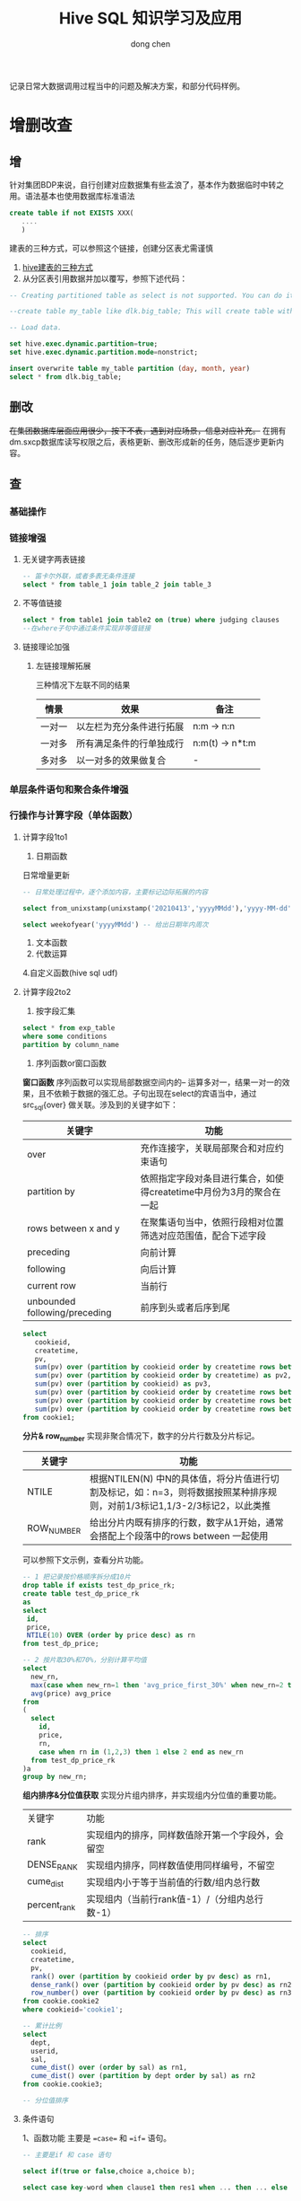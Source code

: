 #+title:Hive SQL 知识学习及应用
#+author: dong chen

记录日常大数据调用过程当中的问题及解决方案，和部分代码样例。

* 增删改查
** 增
针对集团BDP来说，自行创建对应数据集有些孟浪了，基本作为数据临时中转之用。语法基本也使用数据库标准语法
#+begin_src sql
  create table if not EXISTS XXX(
	 ....
	 )
#+end_src

建表的三种方式，可以参照这个链接，创建分区表尤需谨慎
1. [[https://blog.csdn.net/matrix_google/article/details/84633267][hive建表的三种方式]]
2. 从分区表引用数据并加以覆写，参照下述代码：
#+begin_src sql
  -- Creating partitioned table as select is not supported. You can do it in two steps:

  --create table my_table like dlk.big_table; This will create table with the same schema.

  -- Load data.

  set hive.exec.dynamic.partition=true;
  set hive.exec.dynamic.partition.mode=nonstrict;

  insert overwrite table my_table partition (day, month, year) 
  select * from dlk.big_table;
#+end_src

** 删改
+在集团数据库层面应用很少，按下不表，遇到对应场景，信息对应补充。+
在拥有dm.sxcp数据库读写权限之后，表格更新、删改形成新的任务，随后逐步更新内容。

** *查*
*** 基础操作
*** 链接增强
**** 无关键字两表链接
     #+begin_src sql
       -- 笛卡尔外联，或者多表无条件连接
       select * from table_1 join table_2 join table_3
     #+end_src
**** 不等值链接
     #+begin_src sql
       select * from table1 join table2 on (true) where judging clauses
       --在where子句中通过条件实现非等值链接
     #+end_src
**** 链接理论加强
***** 左链接理解拓展
三种情况下左联不同的结果
| 情景   | 效果                     | 备注            |
|--------+--------------------------+-----------------|
| 一对一 | 以左栏为充分条件进行拓展 | n:m -> n:n      |
| 一对多 | 所有满足条件的行单独成行 | n:m(t) -> n*t:m |
| 多对多 | 以一对多的效果做复合     | -               |

*** 单层条件语句和聚合条件增强
*** 行操作与计算字段（单体函数）
**** 计算字段1to1
1. 日期函数
日常增量更新
#+begin_src sql
  -- 日常处理过程中，逐个添加内容，主要标记边际拓展的内容

  select from_unixstamp(unixstamp('20210413','yyyyMMdd'),'yyyy-MM-dd') -- 日期格式转换

  select weekofyear('yyyyMMdd') -- 给出日期年内周次
#+end_src
2. 文本函数
3. 代数运算
4.自定义函数(hive sql udf)
**** 计算字段2to2
1. 按字段汇集
#+begin_src sql
  select * from exp_table
  where some conditions
  partition by column_name
#+end_src
2. 序列函数or窗口函数
*窗口函数*
序列函数可以实现局部数据空间内的-- 运算多对一，结果一对一的效果，且不依赖于数据的强汇总。子句出现在select的宾语当中，通过src_sql{over} 做关联。涉及到的关键字如下：
| 关键字                        | 功能                                                                |
|-------------------------------+---------------------------------------------------------------------|
| over                          | 充作连接字，关联局部聚合和对应约束语句                              |
| partition by                  | 依照指定字段对条目进行集合，如使得createtime中月份为3月的聚合在一起 |
| rows between x and y          | 在聚集语句当中，依照行段相对位置筛选对应范围值，配合下述字段        |
| preceding                     | 向前计算                                                            |
| following                     | 向后计算                                                            |
| current row                   | 当前行                                                              |
| unbounded following/preceding | 前序到头或者后序到尾                                                          |
#+begin_src sql
  select 
     cookieid, 
     createtime, 
     pv, 
     sum(pv) over (partition by cookieid order by createtime rows between unbounded preceding and current row) as pv1, 
     sum(pv) over (partition by cookieid order by createtime) as pv2, 
     sum(pv) over (partition by cookieid) as pv3, 
     sum(pv) over (partition by cookieid order by createtime rows between 3 preceding and current row) as pv4, 
     sum(pv) over (partition by cookieid order by createtime rows between 3 preceding and 1 following) as pv5, 
     sum(pv) over (partition by cookieid order by createtime rows between current row and unbounded following) as pv6 
  from cookie1;
#+end_src

*分片& row_number*
实现非聚合情况下，数字的分片行数及分片标记。
| 关键字     | 功能                                                                                                                      |
|------------+---------------------------------------------------------------------------------------------------------------------------|
| NTILE      | 根据NTILEN(N) 中N的具体值，将分片值进行切割及标记，如：n=3，则将数据按照某种排序规则，对前1/3标记1,1/3-2/3标记2，以此类推 |
| ROW_NUMBER | 给出分片内既有排序的行数，数字从1开始，通常会搭配上个段落中的rows between 一起使用                                                              |
可以参照下文示例，查看分片功能。
#+begin_src sql
  -- 1 把记录按价格顺序拆分成10片
  drop table if exists test_dp_price_rk;
  create table test_dp_price_rk
  as
  select
   id,
   price,
   NTILE(10) OVER (order by price desc) as rn
  from test_dp_price;

  -- 2 按片取30%和70%，分别计算平均值
  select
    new_rn,
    max(case when new_rn=1 then 'avg_price_first_30%' when new_rn=2 then 'avg_price_last_70%' end) as avg_price_name,
    avg(price) avg_price
  from 
  (
    select 
      id,
      price,
      rn,
      case when rn in (1,2,3) then 1 else 2 end as new_rn
    from test_dp_price_rk
  )a
  group by new_rn;
#+end_src

*组内排序&分位值获取*
实现分片组内排序，并实现组内分位值的重要功能。
| 关键字       | 功能                                             |
| rank         | 实现组内的排序，同样数值除开第一个字段外，会留空 |
| DENSE_RANK   | 实现组内排序，同样数值使用同样编号，不留空       |
| cume_dist    | 实现组内小于等于当前值的行数/组内总行数          |
| percent_rank | 实现组内（当前行rank值-1）/（分组内总行数-1）                      |

#+begin_src sql
  -- 排序
  select
    cookieid,
    createtime,
    pv,
    rank() over (partition by cookieid order by pv desc) as rn1,
    dense_rank() over (partition by cookieid order by pv desc) as rn2,
    row_number() over (partition by cookieid order by pv desc) as rn3
  from cookie.cookie2 
  where cookieid='cookie1';

  -- 累计比例
  select 
    dept,
    userid,
    sal,
    cume_dist() over (order by sal) as rn1,
    cume_dist() over (partition by dept order by sal) as rn2
  from cookie.cookie3;

  -- 分位值排序
#+end_src
**** 条件语句
1、函数功能
主要是 ==case== 和 ==if== 语句。
     #+begin_src sql
       -- 主要是if 和 case 语句

       select if(true or false,choice a,choice b);

       select case key-word when clause1 then res1 when ... then ... else .. end --可以嵌套使用

       ----------------------**-------------------------
       -- 可以搭配在group by z子句中使用，可略去一层嵌套,case从句示例如下，if语句同样

       select case key1 when sit1 then res1 else res2
       from table1
       where ....
       group by (case key1 when sit1 then res1 else res2)

     #+end_src
2、语法&用途
| 字段                    | 用途                                         |
|-------------------------+----------------------------------------------|
| case when then else end | 多重条件判断，可以出现在 *group by* 子句当中 |
| if                      | 条件判断，可以出现在 *group by* 子句当中                   |
**** 行列转换
行列转换操作，实现src_python{import pandas as pd }及src_python{df.stack() df.unstack()}中对应函数功能，拓展了对于SQL数据操纵的理解。需要注意的是，hive SQL不太符合RDB范式要求。
***** 前置知识
#+begin_quote
explode(a) - separates the elements of array a into multiple rows, or the elements of a map into multiple rows and columns
    可以将数组炸开成多行，或者将map炸开成多行多列，是Hive内置的UDTF

split(str, regex) - Splits str around occurances that match regex
    按照正则规则去切割字符串
    
collect_list(x) - Returns a list of objects with duplicates
    返回不去重的集合
    
collect_set(x) - Returns a set of objects with duplicate elements eliminated
    返回一个去重的集合

concat_ws(separator, [string | array(string)]+) - returns the concatenation of the strings separated by the separator
    返回一个特定分隔符的拼接字符串

max(expr) - Returns the maximum value of expr
    返回表达式的最大值
#+end_quote
一般情况下，可以使用 ==desc function explode== 查看函数描述。
***** 数据案例
- 生成数据表
      #+begin_src sql
	-- 生成表1
	create table school_final_test as
	select 'jack' as name, 'english' as subject, 70 as score union all
	select 'jack' as name, 'math' as subject, 80 as score union all
	select 'jack' as name, 'chinese' as subject, 90 as score union all
	select 'tim' as name, 'english' as subject, 10 as score union all
	select 'tim' as name, 'math' as subject, 20 as score union all
	select 'tim' as name, 'chinese' as subject, 30 as score;

	-- 生成表2
	create table school_final_test1 as
	select 'jack' as name, 70 as english,80 as math, 90 as chinese union all
	select 'tim' as name, 10 as english,20 as math, 30 as chinese;
      #+end_src
- 源表形式
表1：
| name | subject | score |
|------+---------+-------|
| jack | english |    70 |
| jack | math    |    80 |
| jack | chinese |    90 |
| tim  | english |    10 |
| tim  | math    |    20 |
| tim  | chinese |    30 |

表2：
| name | english | math | chinese |
| jack |      70 |   80 |      90 |
| tim  |      10 |   20 |      30 |

****** Question 1
输入：表1  输出：表2
#+begin_src sql
  -- 使用 case when 及 group by 、max 实现标定行的转置筛选
  select name,
  max(case subject when 'english' then score else 0 end) as english,
  max(case subject when 'math' then score else 0 end) as math,
  max(case subject when 'chinese' then score else 0 end) as chinese
  from school_final_test
  group by name;
#+end_src
****** Qusetion 2
输入：表1  输出：如下
| name | scores                        |
|------+-------------------------------|
| jack | english:70,math:80,chinese:90 |
| tim  | english:10,math:20,chinese:30 |
#+begin_src sql
  --group by + collect_list + concat_ws 协同使用
  select name,concat_ws(',',
      collect_list(
	  concat_ws(':',subject,cast(score as string))
	  )
      ) as scores
  from school_final_test
  group by name;
#+end_src
****** Question 3
输入：表2  输出：如下
| name | subject | score |
|------+---------+-------|
| jack | english |    70 |
| jack | math    |    80 |
| jack | chinese |    90 |
| tim  | english |    10 |
| tim  | math    |    20 |
| tim  | chinese |    30 |

#+begin_src sql
  -- 使用常量值生成固定序列，如下述'english'\'math'等，随后使用 union all 合并，实际上等价于 merge(axis=1)
  select name,'english' as subject,english as score from school_final_test1 
  union all 
  select name,'math' as subject,math as score from school_final_test1 
  union all 
  select name,'chinese' as subject,chinese as score from school_final_test1;
#+end_src

****** Question 4
输入：
| name | scores                        |
|------+-------------------------------|
| jack | english:70,math:80,chinese:90 |
| tim  | english:10,math:20,chinese:30 |
输出：
| name | scores     |
|------+------------|
| jack | english:70 |
| jack | math:80    |
| jack | chinese:90 |
| tim  | english:10 |
| tim  | math:20    |
| tim  | chinese:30 |

#+begin_src sql
  -- split + explode语法
  -- Lateral View是一个连接用户自定义函数(UDFs)的连接词，可以有多个;如果炸裂的列中有null值但是需要显示可以在view后面加outer，类似表的左外连接;

  -- 其中table1表示开窗得到的新表别名，必须写但可不使用(不使用时必须保证没有重复的列名)
  select name,table1.scores as scores
  from school_final_test2
  lateral view explode(split(scores,',')) table1 as scores;
#+end_src


* 行列转换与映射专题
主要记录行列转换功能实现及复杂数据结构使用。
#+begin_src sql
  -----------------hive 行列转换测试用例


  drop table if exists default.jj_tmp1_ts;--删除可能的残存表
  create table default.jj_tmp1_ts (a string,b string,c string) stored as parquet; --建立测试表1
  insert into table default.jj_tmp1_ts  values ('1','dong','12'),('2','xi','14'),('3','nan','15'); --插入表1测试数据
  insert into table default.jj_tmp1_ts  values ('','ti',''); --引入数据null值
  select * from default.jj_tmp1_ts limit 10;


  --------------------------------------------------------------------------------------
  --测试基于字段的行/列复杂数据形式拼接（array\dict），源数据表保留，生成一个中间用表
  --exm1 行array拼接,基于concat_ws,缺点是生成的为字符串不具备下步操作潜力
  create table default.jj_tmp1_ts_tmp as 
  select   t.*,concat_ws(',',a,b,c) cnc_row from default.jj_tmp1_ts t;

  select * from default.jj_tmp1_ts_tmp limit 10;
  desc default.jj_tmp1_ts_tmp;

  --exm1.2 使用array关键字进项拼接
  drop table if exists default.jj_tmp1_ts_tmp;
  create table default.jj_tmp1_ts_tmp as 
  select   t.*,concat_ws(',',a,b,c) cnc_row,array(a,b,c) arr_row from default.jj_tmp1_ts t;

  --实现列转行，单字段
  create table default.jj_tmp1_ts_tmp_fn1 as 
  select t.*,g.exp_ad from default.jj_tmp1_ts_tmp t lateral view explode(arr_row) g as exp_ad;
  select * from default.jj_tmp1_ts_tmp_fn1 limit 10;
  desc default.jj_tmp1_ts_tmp_fn1;

  --实现列转行，多字段
  create table default.jj_tmp1_ts_tmp_fn2 as 
  select t.*,g1.exp_ad1,g2.exp_ad2 from default.jj_tmp1_ts_tmp t 
      lateral view explode(split(concat_ws(',',a,b),',')) g1 as exp_ad1  --生成拼接字段1
      lateral view explode(arr_row) g2 as exp_ad2;  --生成拼接字段2
  select * from default.jj_tmp1_ts_tmp_fn2 limit 100; --两个拼接字段结果为笛卡尔乘积形式
  desc default.jj_tmp1_ts_tmp_fn2;


  --------------------------------------------------------------------------------------------------------------------------
  --------------------------------------------------------------------------------------------------------------------------
  --exm2 列array拼接，基于group by 和 collect_list 进行操作，尝试使用union进行拼接会因为新生成字段数据类型和原值不同而失败;
  drop table if exists default.jj_tmp1_ts_tmp2;
  create table if not exists default.jj_tmp1_ts_tmp2 as
  select collect_list(a) a,collect_list(b) b,collect_list(c) c from default.jj_tmp1_ts_tmp group by 1;
  select * from default.jj_tmp1_ts_tmp2 limit 10;
  desc default.jj_tmp1_ts_tmp2;

  --exm2.1 实现列转列 inline 方式，但会发现inline无法用于array格式
  -- select * from default.jj_tmp1_ts_tmp2 t lateral view inline(a) g;

  --exm2.2 根据实验结果，array会因为和inline无法搭配而失败，改用struct方式,基于列值拼接拆解
  drop table if exists default.jj_tmp1_ts_tmp3;
  create table if not exists default.jj_tmp1_ts_tmp3 as
  select t.*,named_struct('a',a,'b',b,'c',c,'arr_row',arr_row) struct_a,named_struct('a',a,'b',b) struct_b from default.jj_tmp1_ts_tmp t;
  select * from default.jj_tmp1_ts_tmp3 limit 10;
  desc default.jj_tmp1_ts_tmp3;

  -- 实现横向列转列，基于inline制表函数
  select t.*,g.a1,g.b1,g.c1 from default.jj_tmp1_ts_tmp3 t lateral view inline(array(t.struct_a)) g as a1,b1,c1,other;

  -- 多字段维度
  select t.*,g2.tt1,g1.other from default.jj_tmp1_ts_tmp3 t 
      lateral view inline(array(t.struct_a)) g1 as a1,b1,c1,other
      lateral view inline(array(t.struct_b)) g2 as tt1,tt2;


  --exm2.3 参照2.1使用行归集，然后进行拆分为列
  drop table if exists default.jj_tmp1_ts_tmp2;
  create table if not exists default.jj_tmp1_ts_tmp2 as
  select named_struct('a',collect_list(a)) struct_a,collect_list(b) b,named_struct('c',collect_list(c)) struct_c from default.jj_tmp1_ts_tmp group by 1;
  select * from default.jj_tmp1_ts_tmp2 limit 10;
  desc default.jj_tmp1_ts_tmp2;

  --列值维度的行inline不存在行列位置处理的问题，尝试制造下冲突
  insert into table default.jj_tmp1_ts_tmp2 select named_struct('a',array('hi')),array('b'),named_struct('c',array('hello'));

  --发现：由于列值都有一致的格式要求，所以inline炸裂的效果可以值之间是一对一的关系，不存在出现笛卡尔乘积的情况
  select t.*,g.aa from default.jj_tmp1_ts_tmp2 t lateral view inline(array(t.struct_a)) g as aa;

  -----------------------------------------------------------------------------------------
  --exm 3 转置问题
  --区别于一般的矩阵转置，由于hive值存储的方式（列数据具备相同单值限制--数值类型、格式等；行数据为一系列不同属性值），所以转置操作具备方向性，另外hive里面没有类似Dataframe数据帧的index概念，可都视为列值；

  ----------------------------------------------------------------------------------------------------------------------------------
  create table default.jj_tmp1_ts2 (a string,b string,ex string) stored as parquet; --建立测试表2
  insert into table default.jj_tmp1_ts2  values ('1','dong','ta'),('','xi','14'),('3','','15'),('11','',''); --插入表2测试数据
  select * from  default.jj_tmp1_ts2 limit 10;

  create table if not exists default.jj_tmp1_ts2_ts_fn as
  select
      m.id,
      n.col1,
      n.col2,
      n.col3,
      n.col4

  from     
      (select
	  id,
	  collect_list(bb) ts
      from (
	      select
		  g.id,
		  g.bb 
		  from (
			  select map('a',a,'b',b,'ex',ex) cc from default.jj_tmp1_ts2  --生成一维表中间结构压缩数据，其中map部分也可以视为部分固定范式
		      ) t 
	      lateral view explode(t.cc) g as id,bb                    --按照ket,value炸裂
	  ) f                                                          -- 生成行列中间值
      group by id                                                      --固定范式，按照id 汇总
      ) m 
      lateral view inline(array(struct(ts[0],ts[1],ts[2],ts[3]))) n as col1,col2,col3,col4 -- 固定范式，将中间结果拼接为array<struct{}>结构，使用inline炸裂，并命名新的列值
  ;

  select * from default.jj_tmp1_ts2_ts_fn limit 10; --完美实现

  --说明：转置为受限操作，最好保证所有字段为统一数字格式，统一为字符串或者其他

  -------------------------------------------------------------------------------------------------------------------
  --exm 4 数据层叠 --stack --似乎和Python的层级堆叠并不是一个意思

  SELECT stack(4, 'b', 'y', 'b2','b3','b4') as (b,c);
#+end_src

